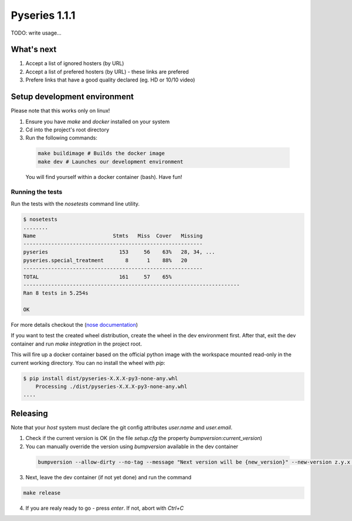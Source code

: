 Pyseries 1.1.1
---------------

TODO: write usage...

What's next
===========

#. Accept a list of ignored hosters (by URL)
#. Accept a list of prefered hosters (by URL) - these links are prefered
#. Prefere links that have a good quality declared (eg. HD or 10/10 video)

Setup development environment
===============================

Please note that this works only on linux!

1. Ensure you have `make` and `docker` installed on your system
2. Cd into the project's root directory
3. Run the following commands:

  .. code:: bash

    make buildimage # Builds the docker image
    make dev # Launches our development environment


  You will find yourself within a docker container (bash). Have fun!

Running the tests
+++++++++++++++++

Run the tests with the `nosetests` command line utility.

.. code:: bash

    $ nosetests
    ........
    Name                         Stmts   Miss  Cover   Missing
    ----------------------------------------------------------
    pyseries                       153     56    63%   28, 34, ...
    pyseries.special_treatment       8      1    88%   20
    ----------------------------------------------------------
    TOTAL                          161     57    65%
    ----------------------------------------------------------------------
    Ran 8 tests in 5.254s

    OK


For more details checkout the (`nose documentation <https://nose.readthedocs.org/en/latest/>`__)

If you want to test the created wheel distribution, create the wheel in the dev environment first. After that,
exit the dev container and run `make integration` in the project root.

This will fire up a docker container based on the official python image with the workspace mounted
read-only in the current working directory. You can no install the wheel with `pip`:

.. code:: bash

    $ pip install dist/pyseries-X.X.X-py3-none-any.whl
        Processing ./dist/pyseries-X.X.X-py3-none-any.whl
    ....


Releasing
=========

Note that your *host* system must declare the git config attributes `user.name` and `user.email`.

1. Check if the current version is OK (in the file `setup.cfg` the property `bumpversion:current_version`)
2. You can manually override the version using `bumpversion` available in the dev container

  .. code:: bash

    bumpversion --allow-dirty --no-tag --message "Next version will be {new_version}" --new-version z.y.x any

3. Next, leave the dev container (if not yet done) and run the command

.. code:: bash

  make release

4. If you are realy ready to go - press `enter`. If not, abort with `Ctrl+C`
